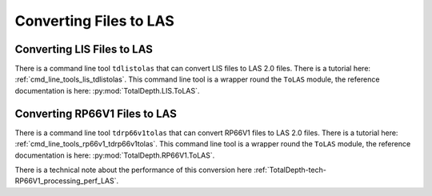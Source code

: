 .. moduleauthor:: Paul Ross <apaulross@gmail.com>
.. sectionauthor:: Paul Ross <apaulross@gmail.com>

.. Converting to LAS


Converting Files to LAS
==================================

Converting LIS Files to LAS
-----------------------------------

There is a command line tool ``tdlistolas`` that can convert LIS files to LAS 2.0 files.
There is a tutorial here: :ref:`cmd_line_tools_lis_tdlistolas`.
This command line tool is a wrapper round the ``ToLAS`` module, the reference documentation is here: :py:mod:`TotalDepth.LIS.ToLAS`.


Converting RP66V1 Files to LAS
-----------------------------------

There is a command line tool ``tdrp66v1tolas`` that can convert RP66V1 files to LAS 2.0 files.
There is a tutorial here: :ref:`cmd_line_tools_rp66v1_tdrp66v1tolas`.
This command line tool is a wrapper round the ``ToLAS`` module, the reference documentation is here: :py:mod:`TotalDepth.RP66V1.ToLAS`.


There is a technical note about the performance of this conversion here :ref:`TotalDepth-tech-RP66V1_processing_perf_LAS`.
